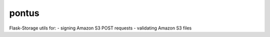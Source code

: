 pontus
------

Flask-Storage utils for:
- signing Amazon S3 POST requests
- validating Amazon S3 files
